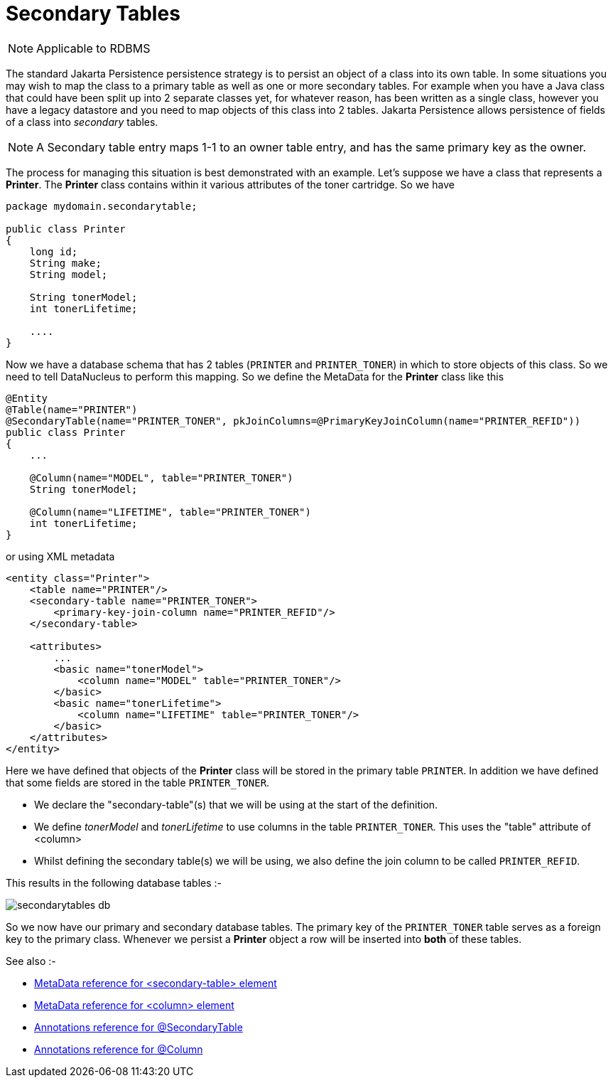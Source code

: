 [[secondary_tables]]
= Secondary Tables
:_basedir: ../
:_imagesdir: images/

NOTE: Applicable to RDBMS

The standard Jakarta Persistence persistence strategy is to persist an object of a class into its own table. 
In some situations you may wish to map the class to a primary table as well as one or more secondary tables. 
For example when you have a Java class that could have been split up into 2 separate classes yet, for whatever reason, 
has been written as a single class, however you have a legacy datastore and you need to map objects of this class into 2 tables. 
Jakarta Persistence allows persistence of fields of a class into _secondary_ tables.

NOTE: A Secondary table entry maps 1-1 to an owner table entry, and has the same primary key as the owner.


The process for managing this situation is best demonstrated with an example. 
Let's suppose we have a class that represents a *Printer*. The *Printer* class contains within it various attributes of the toner cartridge. So we have

[source,java]
-----
package mydomain.secondarytable;

public class Printer
{
    long id;
    String make;
    String model;

    String tonerModel;
    int tonerLifetime;

    ....
}
-----

Now we have a database schema that has 2 tables (`PRINTER` and `PRINTER_TONER`) in which to store objects of this class.
So we need to tell DataNucleus to perform this mapping. So we define the MetaData for the *Printer* class like this

[source,java]
-----
@Entity
@Table(name="PRINTER")
@SecondaryTable(name="PRINTER_TONER", pkJoinColumns=@PrimaryKeyJoinColumn(name="PRINTER_REFID"))
public class Printer
{
    ...

    @Column(name="MODEL", table="PRINTER_TONER")
    String tonerModel;

    @Column(name="LIFETIME", table="PRINTER_TONER")
    int tonerLifetime;
}
-----

or using XML metadata

[source,xml]
-----
<entity class="Printer">
    <table name="PRINTER"/>
    <secondary-table name="PRINTER_TONER">
        <primary-key-join-column name="PRINTER_REFID"/>
    </secondary-table>

    <attributes>
        ...
        <basic name="tonerModel">
            <column name="MODEL" table="PRINTER_TONER"/>
        </basic>
        <basic name="tonerLifetime">
            <column name="LIFETIME" table="PRINTER_TONER"/>
        </basic>
    </attributes>
</entity>
-----

Here we have defined that objects of the *Printer* class will be stored in the primary table `PRINTER`. 
In addition we have defined that some fields are stored in the table `PRINTER_TONER`.

* We declare the "secondary-table"(s) that we will be using at the start of the definition.
* We define _tonerModel_ and _tonerLifetime_ to use columns in the table `PRINTER_TONER`. This uses the "table" attribute of <column>
* Whilst defining the secondary table(s) we will be using, we also define the join column to be called `PRINTER_REFID`.

This results in the following database tables :-

image:../images/secondarytables_db.png[]

So we now have our primary and secondary database tables. The primary key of the `PRINTER_TONER` table serves as a foreign key to the primary class. 
Whenever we persist a *Printer* object a row will be inserted into *both* of these tables.

See also :-

* link:metadata_xml.html#secondary-table[MetaData reference for <secondary-table> element]
* link:metadata_xml.html#column[MetaData reference for <column> element]
* link:annotations.html#SecondaryTable[Annotations reference for @SecondaryTable]
* link:annotations.html#Column[Annotations reference for @Column]
